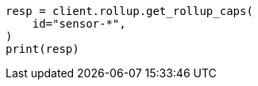 // This file is autogenerated, DO NOT EDIT
// rollup/apis/rollup-caps.asciidoc:98

[source, python]
----
resp = client.rollup.get_rollup_caps(
    id="sensor-*",
)
print(resp)
----
